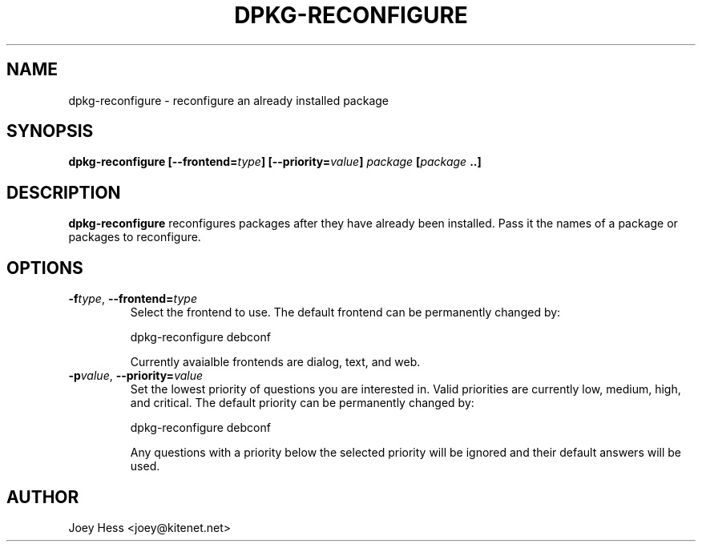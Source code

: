 .TH DPKG-RECONFIGURE 1
.SH NAME
dpkg-reconfigure \- reconfigure an already installed package
.SH SYNOPSIS
.B dpkg-reconfigure [--frontend=\fItype\fP] [--priority=\fIvalue\fP] \fIpackage\fP [\fIpackage\fP ..]
.SH DESCRIPTION
.BR dpkg-reconfigure
reconfigures packages after they have already been installed. Pass it the
names of a package or packages to reconfigure.
.SH OPTIONS
.TP
.I "\fB\-f\fPtype\fR,\fP \fB\-\-frontend=\fPtype"
Select the frontend to use. The default frontend can be permanently changed
by: 

 dpkg-reconfigure debconf  

Currently avaialble frontends are dialog, text, and web.
.TP
.I "\fB\-p\fPvalue\fR,\fP \fB\-\-priority=\fPvalue"
Set the lowest priority of questions you are interested in. Valid priorities
are currently low, medium, high, and critical. The default priority can be
permanently changed by:

 dpkg-reconfigure debconf

Any questions with a priority below the selected priority will be ignored and
their default answers will be used.
.SH AUTHOR
Joey Hess <joey@kitenet.net>
